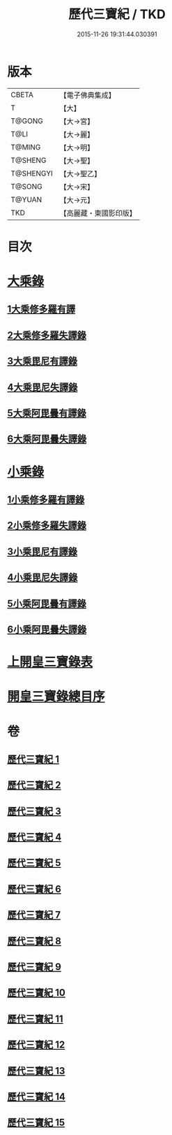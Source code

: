 #+TITLE: 歷代三寶紀 / TKD
#+DATE: 2015-11-26 19:31:44.030391
* 版本
 |     CBETA|【電子佛典集成】|
 |         T|【大】     |
 |    T@GONG|【大→宮】   |
 |      T@LI|【大→麗】   |
 |    T@MING|【大→明】   |
 |   T@SHENG|【大→聖】   |
 | T@SHENGYI|【大→聖乙】  |
 |    T@SONG|【大→宋】   |
 |    T@YUAN|【大→元】   |
 |       TKD|【高麗藏・東國影印版】|

* 目次
* [[file:KR6r0011_013.txt::013-0109a7][大乘錄]]
** [[file:KR6r0011_013.txt::0109b13][1大乘修多羅有譯]]
** [[file:KR6r0011_013.txt::0112a27][2大乘修多羅失譯錄]]
** [[file:KR6r0011_013.txt::0114b12][3大乘毘尼有譯錄]]
** [[file:KR6r0011_013.txt::0114c1][4大乘毘尼失譯錄]]
** [[file:KR6r0011_013.txt::0114c12][5大乘阿毘曇有譯錄]]
** [[file:KR6r0011_013.txt::0115a17][6大乘阿毘曇失譯錄]]
* [[file:KR6r0011_014.txt::014-0115a25][小乘錄]]
** [[file:KR6r0011_014.txt::0115c6][1小乘修多羅有譯錄]]
** [[file:KR6r0011_014.txt::0116c4][2小乘修多羅失譯錄]]
** [[file:KR6r0011_014.txt::0119a27][3小乘毘尼有譯錄]]
** [[file:KR6r0011_014.txt::0119b28][4小乘毘尼失譯錄]]
** [[file:KR6r0011_014.txt::0119c20][5小乘阿毘曇有譯錄]]
** [[file:KR6r0011_014.txt::0120a8][6小乘阿毘曇失譯錄]]
* [[file:KR6r0011_015.txt::015-0120a19][上開皇三寶錄表]]
* [[file:KR6r0011_015.txt::0120b9][開皇三寶錄總目序]]
* 卷
** [[file:KR6r0011_001.txt][歷代三寶紀 1]]
** [[file:KR6r0011_002.txt][歷代三寶紀 2]]
** [[file:KR6r0011_003.txt][歷代三寶紀 3]]
** [[file:KR6r0011_004.txt][歷代三寶紀 4]]
** [[file:KR6r0011_005.txt][歷代三寶紀 5]]
** [[file:KR6r0011_006.txt][歷代三寶紀 6]]
** [[file:KR6r0011_007.txt][歷代三寶紀 7]]
** [[file:KR6r0011_008.txt][歷代三寶紀 8]]
** [[file:KR6r0011_009.txt][歷代三寶紀 9]]
** [[file:KR6r0011_010.txt][歷代三寶紀 10]]
** [[file:KR6r0011_011.txt][歷代三寶紀 11]]
** [[file:KR6r0011_012.txt][歷代三寶紀 12]]
** [[file:KR6r0011_013.txt][歷代三寶紀 13]]
** [[file:KR6r0011_014.txt][歷代三寶紀 14]]
** [[file:KR6r0011_015.txt][歷代三寶紀 15]]

